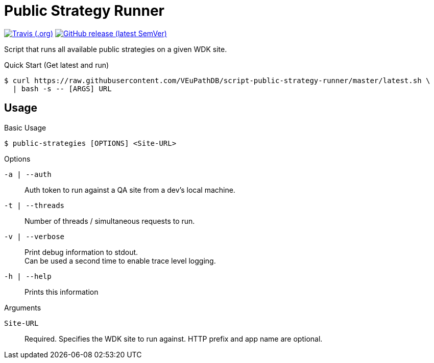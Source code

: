 = Public Strategy Runner

image:https://img.shields.io/travis/VEuPathDB/script-public-strategy-runner[Travis (.org),link=https://www.travis-ci.org/github/VEuPathDB/script-public-strategy-runner]
image:https://img.shields.io/github/v/release/VEuPathDB/script-public-strategy-runner[GitHub release (latest SemVer),link=https://github.com/VEuPathDB/script-public-strategy-runner/releases/latest]

Script that runs all available public strategies on a given
WDK site.

.Quick Start (Get latest and run)
----
$ curl https://raw.githubusercontent.com/VEuPathDB/script-public-strategy-runner/master/latest.sh \
  | bash -s -- [ARGS] URL
----

== Usage

.Basic Usage
----
$ public-strategies [OPTIONS] <Site-URL>
----

.Options
`-a | --auth`::
  Auth token to run against a QA site from a dev's local
  machine.

`-t | --threads`::
  Number of threads / simultaneous requests to run.

`-v | --verbose`::
  Print debug information to stdout. +
  Can be used a second time to enable trace level logging.

`-h | --help`::
  Prints this information

.Arguments
`Site-URL`::
  Required.  Specifies the WDK site to run against.  HTTP
  prefix and app name are optional.
